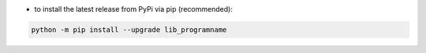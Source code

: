 - to install the latest release from PyPi via pip (recommended):

.. code-block:: bash

    python -m pip install --upgrade lib_programname
